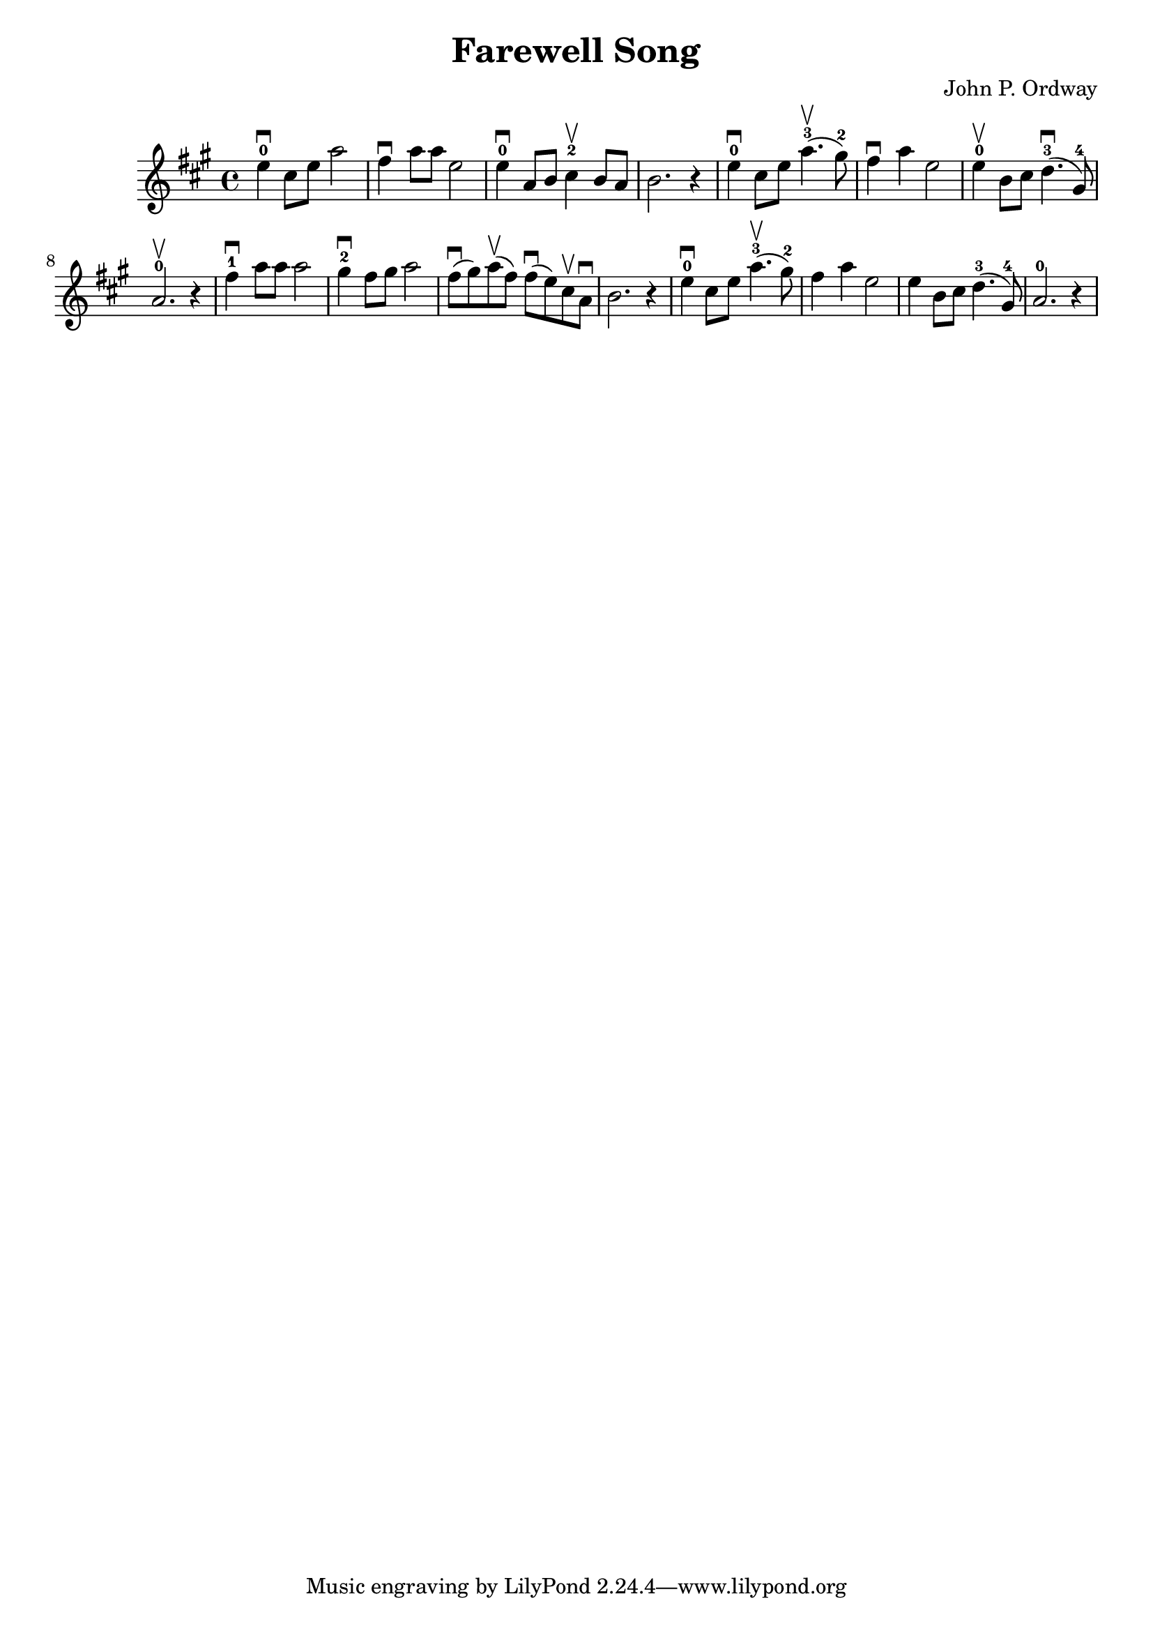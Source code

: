 \version "2.18.2"

\header {
  title = "Farewell Song"
  composer = "John P. Ordway"
}


\score {

\relative c'' {
\key a \major
e4-0\downbow cis8 e a2
fis4\downbow a8 a e2
e4-0\downbow a,8 b cis4-2\upbow b8a
b2. r4

e4-0\downbow cis8 e a4.-3\upbow( gis8-2)
fis4\downbow a4 e2
e4-0\upbow b8 cis d4.-3\downbow( gis,8-4)
a2.-0\upbow r4

fis'4-1\downbow a8 a8 a2
gis4-2\downbow fis8 gis a2
fis8\downbow( gis) a\upbow( fis)
fis\downbow( e) cis\upbow a\downbow b2. r4

e4-0\downbow cis8 e a4.\upbow-3( gis8-2)
fis4 a4 e2

e4 b8 cis d4.-3( gis,8-4)
a2.-0 r4
}

\layout { }
\midi {
  \tempo 4 = 90
}

}
